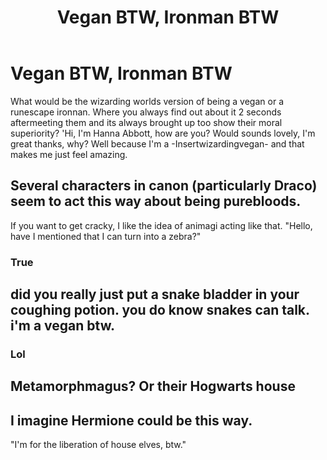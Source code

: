 #+TITLE: Vegan BTW, Ironman BTW

* Vegan BTW, Ironman BTW
:PROPERTIES:
:Author: Pholphin
:Score: 0
:DateUnix: 1611159681.0
:DateShort: 2021-Jan-20
:FlairText: Discussion
:END:
What would be the wizarding worlds version of being a vegan or a runescape ironnan. Where you always find out about it 2 seconds aftermeeting them and its always brought up too show their moral superiority? 'Hi, I'm Hanna Abbott, how are you? Would sounds lovely, I'm great thanks, why? Well because I'm a -Insertwizardingvegan- and that makes me just feel amazing.


** Several characters in canon (particularly Draco) seem to act this way about being purebloods.

If you want to get cracky, I like the idea of animagi acting like that. "Hello, have I mentioned that I can turn into a zebra?"
:PROPERTIES:
:Author: TheLetterJ0
:Score: 7
:DateUnix: 1611164282.0
:DateShort: 2021-Jan-20
:END:

*** True
:PROPERTIES:
:Author: Pholphin
:Score: 1
:DateUnix: 1611165135.0
:DateShort: 2021-Jan-20
:END:


** did you really just put a snake bladder in your coughing potion. you do know snakes can talk. i'm a vegan btw.
:PROPERTIES:
:Author: andrewwaiting
:Score: 4
:DateUnix: 1611171327.0
:DateShort: 2021-Jan-20
:END:

*** Lol
:PROPERTIES:
:Author: Pholphin
:Score: 1
:DateUnix: 1611171355.0
:DateShort: 2021-Jan-20
:END:


** Metamorphmagus? Or their Hogwarts house
:PROPERTIES:
:Author: curiousmagpie_
:Score: 1
:DateUnix: 1611165203.0
:DateShort: 2021-Jan-20
:END:


** I imagine Hermione could be this way.

"I'm for the liberation of house elves, btw."
:PROPERTIES:
:Author: ObserveFlyingToast
:Score: 1
:DateUnix: 1611169587.0
:DateShort: 2021-Jan-20
:END:
